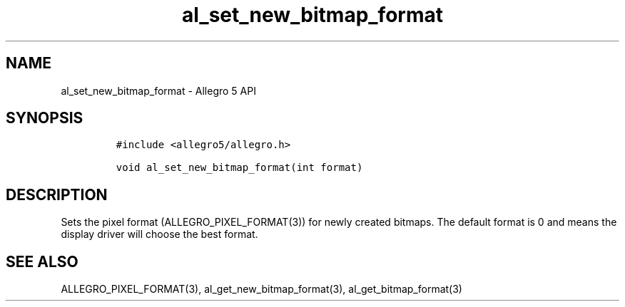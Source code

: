 .\" Automatically generated by Pandoc 3.1.3
.\"
.\" Define V font for inline verbatim, using C font in formats
.\" that render this, and otherwise B font.
.ie "\f[CB]x\f[]"x" \{\
. ftr V B
. ftr VI BI
. ftr VB B
. ftr VBI BI
.\}
.el \{\
. ftr V CR
. ftr VI CI
. ftr VB CB
. ftr VBI CBI
.\}
.TH "al_set_new_bitmap_format" "3" "" "Allegro reference manual" ""
.hy
.SH NAME
.PP
al_set_new_bitmap_format - Allegro 5 API
.SH SYNOPSIS
.IP
.nf
\f[C]
#include <allegro5/allegro.h>

void al_set_new_bitmap_format(int format)
\f[R]
.fi
.SH DESCRIPTION
.PP
Sets the pixel format (ALLEGRO_PIXEL_FORMAT(3)) for newly created
bitmaps.
The default format is 0 and means the display driver will choose the
best format.
.SH SEE ALSO
.PP
ALLEGRO_PIXEL_FORMAT(3), al_get_new_bitmap_format(3),
al_get_bitmap_format(3)
